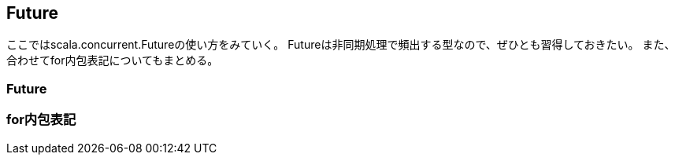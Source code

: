 == Future

****
ここではscala.concurrent.Futureの使い方をみていく。
Futureは非同期処理で頻出する型なので、ぜひとも習得しておきたい。
また、合わせてfor内包表記についてもまとめる。
****


=== Future

=== for内包表記
